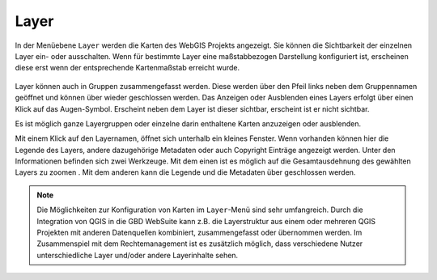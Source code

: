 Layer
=====


In der Menüebene |layers| ``Layer`` werden die Karten des WebGIS Projekts angezeigt. Sie können die Sichtbarkeit der einzelnen Layer ein- oder ausschalten. Wenn für bestimmte Layer eine maßstabbezogen Darstellung konfiguriert ist, erscheinen diese erst wenn der entsprechende Kartenmaßstab erreicht wurde.

.. figure:: ../../../screenshots/de/client-user/layer.png
  :align: center

Layer können auch in Gruppen zusammengefasst werden. Diese werden über den Pfeil links neben dem Gruppennamen geöffnet |showother| und können über |hideother| wieder geschlossen werden.
Das Anzeigen oder Ausblenden eines Layers erfolgt über einen Klick auf das Augen-Symbol. Erscheint neben dem Layer |showlayer| ist dieser sichtbar, erscheint |hidelayer| ist er nicht sichtbar.

Es ist möglich ganze Layergruppen oder einzelne darin enthaltene Karten anzuzeigen oder ausblenden.

Mit einem Klick auf den Layernamen, öffnet sich unterhalb ein kleines Fenster. Wenn vorhanden können hier die Legende des Layers, andere dazugehörige Metadaten oder auch Copyright Einträge angezeigt werden. Unter den Informationen befinden sich zwei Werkzeuge. Mit dem einen ist es möglich auf die Gesamtausdehnung des gewählten Layers zu zoomen |zoom_layer|. Mit dem anderen kann die Legende und die Metadaten über |cancel| geschlossen werden.

.. note::
 Die Möglichkeiten zur Konfiguration von Karten im |layers| ``Layer``-Menü sind sehr umfangreich. Durch die Integration von QGIS in die GBD WebSuite kann z.B. die Layerstruktur aus einem oder mehreren QGIS Projekten mit anderen Datenquellen kombiniert, zusammengefasst oder übernommen werden. Im Zusammenspiel mit dem Rechtemanagement ist es zusätzlich möglich, dass verschiedene Nutzer unterschiedliche Layer und/oder andere Layerinhalte sehen.



 .. |menu| image:: ../../../images/baseline-menu-24px.svg
   :width: 30em
 .. |showlayer| image:: ../../../images/baseline-visibility-24px.svg
   :width: 30em
 .. |hidelayer| image:: ../../../images/baseline-visibility_off-24px.svg
   :width: 30em
 .. |layers| image:: ../../../images/baseline-layers-24px.svg
   :width: 30em
 .. |showother| image:: ../../../images/baseline-chevron_right-24px.svg
   :width: 30em
 .. |hideother| image:: ../../../images/baseline-expand_more-24px.svg
   :width: 30em
 .. |cancel| image:: ../../../images/baseline-close-24px.svg
   :width: 30em
 .. |zoom_layer| image:: ../../../images/baseline-zoom_out_map-24px.svg
   :width: 30em
 .. |off_layer| image:: ../../../images/sharp-layers_clear-24px.svg
   :width: 30em
 .. |edit_layer| image:: ../../../images/baseline-create-24px.svg
   :width: 30em
